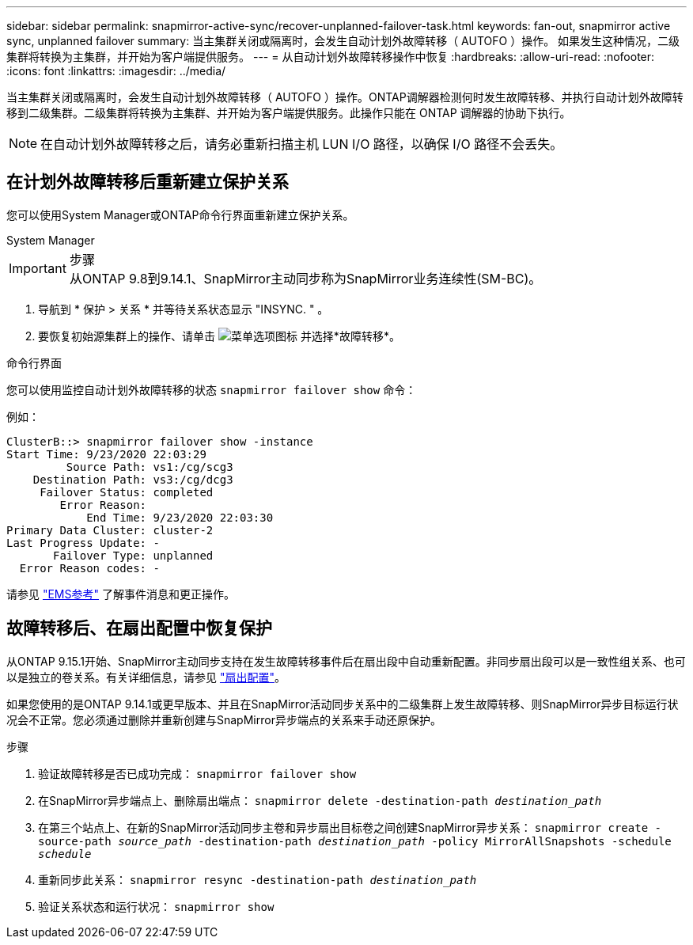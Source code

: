 ---
sidebar: sidebar 
permalink: snapmirror-active-sync/recover-unplanned-failover-task.html 
keywords: fan-out, snapmirror active sync, unplanned failover 
summary: 当主集群关闭或隔离时，会发生自动计划外故障转移（ AUTOFO ）操作。  如果发生这种情况，二级集群将转换为主集群，并开始为客户端提供服务。 
---
= 从自动计划外故障转移操作中恢复
:hardbreaks:
:allow-uri-read: 
:nofooter: 
:icons: font
:linkattrs: 
:imagesdir: ../media/


[role="lead"]
当主集群关闭或隔离时，会发生自动计划外故障转移（ AUTOFO ）操作。ONTAP调解器检测何时发生故障转移、并执行自动计划外故障转移到二级集群。二级集群将转换为主集群、并开始为客户端提供服务。此操作只能在 ONTAP 调解器的协助下执行。


NOTE: 在自动计划外故障转移之后，请务必重新扫描主机 LUN I/O 路径，以确保 I/O 路径不会丢失。



== 在计划外故障转移后重新建立保护关系

您可以使用System Manager或ONTAP命令行界面重新建立保护关系。

[role="tabbed-block"]
====
.System Manager
--
.步骤

IMPORTANT: 从ONTAP 9.8到9.14.1、SnapMirror主动同步称为SnapMirror业务连续性(SM-BC)。

. 导航到 * 保护 > 关系 * 并等待关系状态显示 "INSYNC. " 。
. 要恢复初始源集群上的操作、请单击 image:icon_kabob.gif["菜单选项图标"] 并选择*故障转移*。


--
.命令行界面
--
您可以使用监控自动计划外故障转移的状态 `snapmirror failover show` 命令：

例如：

....
ClusterB::> snapmirror failover show -instance
Start Time: 9/23/2020 22:03:29
         Source Path: vs1:/cg/scg3
    Destination Path: vs3:/cg/dcg3
     Failover Status: completed
        Error Reason:
            End Time: 9/23/2020 22:03:30
Primary Data Cluster: cluster-2
Last Progress Update: -
       Failover Type: unplanned
  Error Reason codes: -
....
请参见 link:https://docs.netapp.com/us-en/ontap-ems-9131/smbc-aufo-events.html["EMS参考"^] 了解事件消息和更正操作。

--
====


== 故障转移后、在扇出配置中恢复保护

从ONTAP 9.15.1开始、SnapMirror主动同步支持在发生故障转移事件后在扇出段中自动重新配置。非同步扇出段可以是一致性组关系、也可以是独立的卷关系。有关详细信息，请参见 link:interoperability-reference.html#fan-out-configurations["扇出配置"]。

如果您使用的是ONTAP 9.14.1或更早版本、并且在SnapMirror活动同步关系中的二级集群上发生故障转移、则SnapMirror异步目标运行状况会不正常。您必须通过删除并重新创建与SnapMirror异步端点的关系来手动还原保护。

.步骤
. 验证故障转移是否已成功完成：
`snapmirror failover show`
. 在SnapMirror异步端点上、删除扇出端点：
`snapmirror delete -destination-path _destination_path_`
. 在第三个站点上、在新的SnapMirror活动同步主卷和异步扇出目标卷之间创建SnapMirror异步关系：
`snapmirror create -source-path _source_path_ -destination-path _destination_path_ -policy MirrorAllSnapshots -schedule _schedule_`
. 重新同步此关系：
`snapmirror resync -destination-path _destination_path_`
. 验证关系状态和运行状况：
`snapmirror show`

